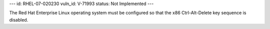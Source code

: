 ---
id: RHEL-07-020230
vuln_id: V-71993
status: Not Implemented
---

The Red Hat Enterprise Linux operating system must be configured so that the x86 Ctrl-Alt-Delete key sequence is disabled.
